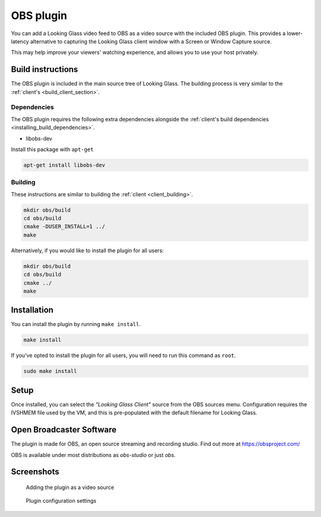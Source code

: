 OBS plugin
##########

You can add a Looking Glass video feed
to OBS as a video source with the included OBS plugin. This provides a
lower-latency alternative to capturing the Looking Glass client window
with a Screen or Window Capture source.

This may help improve your viewers' watching experience, and
allows you to use your host privately.

Build instructions
~~~~~~~~~~~~~~~~~~

The OBS plugin is included in the main source tree of Looking Glass. The
building process is very similar to the
:ref:`client's <build_client_section>`.

Dependencies
^^^^^^^^^^^^

The OBS plugin requires the following extra dependencies alongside the
:ref:`client's build
dependencies <installing_build_dependencies>`.

-  libobs-dev

Install this package with ``apt-get``

.. code:: bash

   apt-get install libobs-dev


.. _obs_building:

Building
^^^^^^^^

These instructions are similar to building the
:ref:`client <client_building>`.

.. code:: bash

   mkdir obs/build
   cd obs/build
   cmake -DUSER_INSTALL=1 ../
   make

Alternatively, if you would like to install the plugin for all users:

.. code:: bash

   mkdir obs/build
   cd obs/build
   cmake ../
   make

Installation
~~~~~~~~~~~~

You can install the plugin by running ``make install``.

.. code:: bash

   make install

If you've opted to install the plugin for all users, you will need to run
this command as ``root``.

.. code:: bash

   sudo make install

Setup
~~~~~

Once installed, you can select the *"Looking Glass Client"* source from
the OBS sources menu. Configuration requires the IVSHMEM file
used by the VM, and this is pre-populated with the default
filename for Looking Glass.

.. _open_broadcaster_software:


Open Broadcaster Software
~~~~~~~~~~~~~~~~~~~~~~~~~

The plugin is made for OBS, an open source streaming and recording
studio. Find out more at https://obsproject.com/

OBS is available under most distributions as *obs-studio* or just *obs*.

Screenshots
~~~~~~~~~~~

.. figure:: images/Looking-Glass-OBS-Source-Add.png
   :alt: Adding the plugin as a video source

   Adding the plugin as a video source

.. figure:: images/Looking-Glass-OBS-config.png
   :alt: Plugin configuration settings

   Plugin configuration settings
